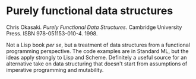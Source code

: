 # -*- org-attach-id-dir: "../../../../files/attachments"; -*-
#+BEGIN_COMMENT
.. title: Purely functional data structures
.. slug: purely-functional-data-structures
.. date: 2024-09-27 16:12:14 UTC+01:00
.. tags: project:lisp-bibliography, lisp, advanced-tutorial
.. category:
.. link:
.. description:
.. type: text

#+END_COMMENT
* Purely functional data structures

  Chris Okasaki. /Purely Functional Data Structures/. Cambridge
  University Press. ISBN 978-051153-010-4. 1998.

  Not a Lisp book /per se/, but a treatment of data structures from a
  functional programming perspective. The code examples are in
  Standard ML, but the ideas apply strongly to Lisp and Scheme.
  Definitely a useful source for an alternative take on data
  structuring that doesn't start from assumptions of imperative
  programming and mutability.
